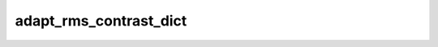 
adapt_rms_contrast_dict
=======================



.. py:function:: stimupy.utils.adapt_rms_contrast_dict(stim, rms_contrast, mean_luminance=None)


   Adapt rms contrast of image (std)

   :param stim: stimulus dictionary containing at least key "img"
   :type stim: dict
   :param rms_contrast: desired rms contrast (std divided by mean intensity)
   :type rms_contrast: float
   :param mean_luminance: desired mean luminance; if None (default), dont change mean luminance
   :type mean_luminance: float

   :returns: dict with the stimulus (key: "img"),
             RMS contrast (key: "rms_contrast"),
             mean luminance ("mean_luminance")
             and additional keys containing stimulus parameters
   :rtype: dict[str, Any]




 